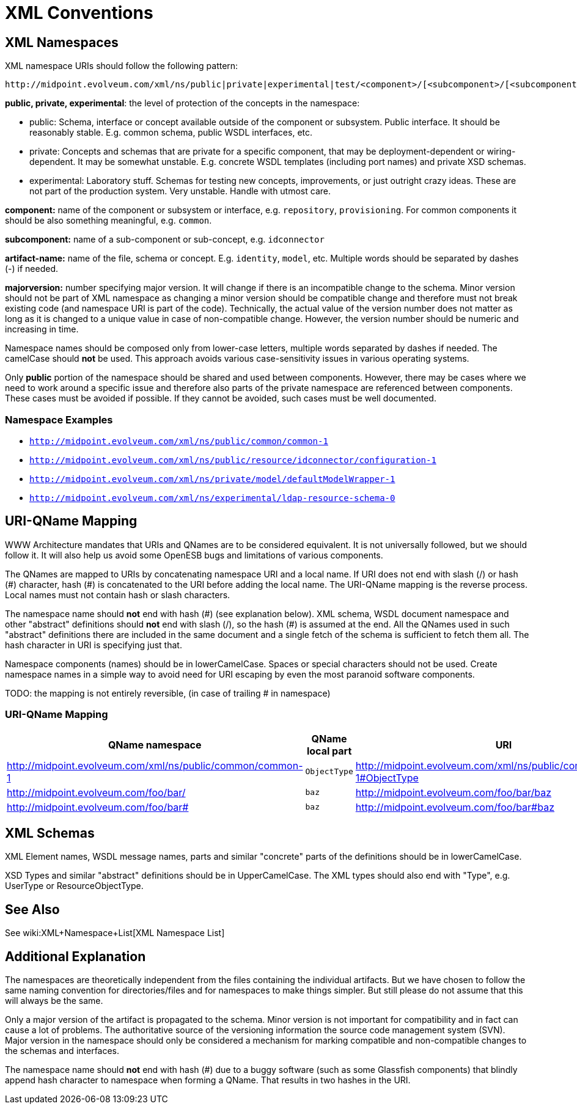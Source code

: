 = XML Conventions
:page-wiki-name: XML Conventions
:page-upkeep-status: yellow

== XML Namespaces

XML namespace URIs should follow the following pattern:

[source]
----
http://midpoint.evolveum.com/xml/ns/public|private|experimental|test/<component>/[<subcomponent>/[<subcomponent>/[...]]]/<artifact-name>-<majorversion>
----

*public, private, experimental*: the level of protection of the concepts in the namespace:

* public: Schema, interface or concept available outside of the component or subsystem.
Public interface.
It should be reasonably stable.
E.g. common schema, public WSDL interfaces, etc.

* private: Concepts and schemas that are private for a specific component, that may be deployment-dependent or wiring-dependent.
It may be somewhat unstable.
E.g. concrete WSDL templates (including port names) and private XSD schemas.

* experimental: Laboratory stuff.
Schemas for testing new concepts, improvements, or just outright crazy ideas.
These are not part of the production system.
Very unstable.
Handle with utmost care.

*component:* name of the component or subsystem or interface, e.g. `repository`, `provisioning`. For common components it should be also something meaningful, e.g. `common`.

*subcomponent:* name of a sub-component or sub-concept, e.g. `idconnector`

*artifact-name:* name of the file, schema or concept.
E.g. `identity`, `model`, etc.
Multiple words should be separated by dashes (-) if needed.

*majorversion:* number specifying major version.
It will change if there is an incompatible change to the schema.
Minor version should not be part of XML namespace as changing a minor version should be compatible change and therefore must not break existing code (and namespace URI is part of the code).
Technically, the actual value of the version number does not matter as long as it is changed to a unique value in case of non-compatible change.
However, the version number should be numeric and increasing in time.

Namespace names should be composed only from lower-case letters, multiple words separated by dashes if needed.
The camelCase should *not* be used.
This approach avoids various case-sensitivity issues in various operating systems.

Only *public* portion of the namespace should be shared and used between components.
However, there may be cases where we need to work around a specific issue and therefore also parts of the private namespace are referenced between components.
These cases must be avoided if possible.
If they cannot be avoided, such cases must be well documented.


=== Namespace Examples

* `link:http://midpoint.evolveum.com/xml/ns/public/common/common-1[http://midpoint.evolveum.com/xml/ns/public/common/common-1]`

* `link:http://midpoint.evolveum.com/xml/ns/public/resource/idconnector/configuration-1[http://midpoint.evolveum.com/xml/ns/public/resource/idconnector/configuration-1]`

* `link:http://midpoint.evolveum.com/xml/ns/private/model/defaultModelWrapper-1[http://midpoint.evolveum.com/xml/ns/private/model/defaultModelWrapper-1]`

* `link:http://midpoint.evolveum.com/xml/ns/experimental/ldap-resource-schema-0[http://midpoint.evolveum.com/xml/ns/experimental/ldap-resource-schema-0]`


== URI-QName Mapping

WWW Architecture mandates that URIs and QNames are to be considered equivalent.
It is not universally followed, but we should follow it.
It will also help us avoid some OpenESB bugs and limitations of various components. +

The QNames are mapped to URIs by concatenating namespace URI and a local name.
If URI does not end with slash (/) or hash (\#) character, hash (#) is concatenated to the URI before adding the local name.
The URI-QName mapping is the reverse process.
Local names must not contain hash or slash characters.

The namespace name should *not* end with hash (\#) (see explanation below).
XML schema, WSDL document namespace and other "abstract" definitions should *not* end with slash (/), so the hash (#) is assumed at the end.
All the QNames used in such "abstract" definitions there are included in the same document and a single fetch of the schema is sufficient to fetch them all.
The hash character in URI is specifying just that.

Namespace components (names) should be in lowerCamelCase.
Spaces or special characters should not be used.
Create namespace names in a simple way to avoid need for URI escaping by even the most paranoid software components.

[.red]#TODO: the mapping is not entirely reversible, (in case of trailing # in namespace)#


=== URI-QName Mapping

[%autowidth]
|===
|  QName namespace  |  QName local part  |  URI

| link:http://midpoint.evolveum.com/xml/ns/public/common/common-1[http://midpoint.evolveum.com/xml/ns/public/common/common-1]
| `ObjectType`
| link:http://midpoint.evolveum.com/xml/ns/public/common/common-1#ObjectType[http://midpoint.evolveum.com/xml/ns/public/common/common-1#ObjectType]


| link:http://midpoint.evolveum.com/foo/bar/[http://midpoint.evolveum.com/foo/bar/]
| `baz`
| link:http://midpoint.evolveum.com/foo/bar/baz[http://midpoint.evolveum.com/foo/bar/baz]


| link:http://midpoint.evolveum.com/foo/bar#[http://midpoint.evolveum.com/foo/bar#]
| `baz`
| link:http://midpoint.evolveum.com/foo/bar#baz[http://midpoint.evolveum.com/foo/bar#baz]


|===


== XML Schemas

XML Element names, WSDL message names, parts and similar "concrete" parts of the definitions should be in lowerCamelCase.

XSD Types and similar "abstract" definitions should be in UpperCamelCase.
The XML types should also end with "Type", e.g. UserType or ResourceObjectType.


== See Also

See wiki:XML+Namespace+List[XML Namespace List]


== Additional Explanation

The namespaces are theoretically independent from the files containing the individual artifacts.
But we have chosen to follow the same naming convention for directories/files and for namespaces to make things simpler.
But still please do not assume that this will always be the same.

Only a major version of the artifact is propagated to the schema.
Minor version is not important for compatibility and in fact can cause a lot of problems.
The authoritative source of the versioning information the source code management system (SVN).
Major version in the namespace should only be considered a mechanism for marking compatible and non-compatible changes to the schemas and interfaces.

The namespace name should *not* end with hash (#) due to a buggy software (such as some Glassfish components) that blindly append hash character to namespace when forming a QName.
That results in two hashes in the URI.


